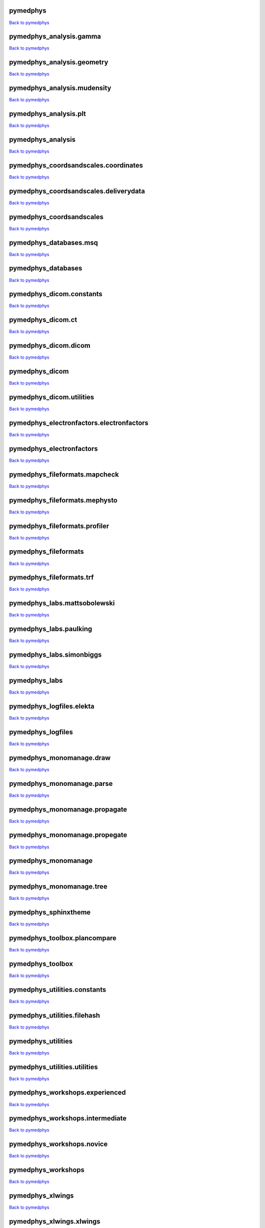 .. This is automatically generated. DO NOT DIRECTLY EDIT.

*********
pymedphys
*********
`Back to pymedphys <#pymedphys>`_

.. raw:: html
    :file: ../graphs/pymedphys.svg

************************
pymedphys_analysis.gamma
************************
`Back to pymedphys <#pymedphys>`_

.. raw:: html
    :file: ../graphs/pymedphys_analysis.gamma.svg

***************************
pymedphys_analysis.geometry
***************************
`Back to pymedphys <#pymedphys>`_

.. raw:: html
    :file: ../graphs/pymedphys_analysis.geometry.svg

****************************
pymedphys_analysis.mudensity
****************************
`Back to pymedphys <#pymedphys>`_

.. raw:: html
    :file: ../graphs/pymedphys_analysis.mudensity.svg

**********************
pymedphys_analysis.plt
**********************
`Back to pymedphys <#pymedphys>`_

.. raw:: html
    :file: ../graphs/pymedphys_analysis.plt.svg

******************
pymedphys_analysis
******************
`Back to pymedphys <#pymedphys>`_

.. raw:: html
    :file: ../graphs/pymedphys_analysis.svg

*************************************
pymedphys_coordsandscales.coordinates
*************************************
`Back to pymedphys <#pymedphys>`_

.. raw:: html
    :file: ../graphs/pymedphys_coordsandscales.coordinates.svg

**************************************
pymedphys_coordsandscales.deliverydata
**************************************
`Back to pymedphys <#pymedphys>`_

.. raw:: html
    :file: ../graphs/pymedphys_coordsandscales.deliverydata.svg

*************************
pymedphys_coordsandscales
*************************
`Back to pymedphys <#pymedphys>`_

.. raw:: html
    :file: ../graphs/pymedphys_coordsandscales.svg

***********************
pymedphys_databases.msq
***********************
`Back to pymedphys <#pymedphys>`_

.. raw:: html
    :file: ../graphs/pymedphys_databases.msq.svg

*******************
pymedphys_databases
*******************
`Back to pymedphys <#pymedphys>`_

.. raw:: html
    :file: ../graphs/pymedphys_databases.svg

*************************
pymedphys_dicom.constants
*************************
`Back to pymedphys <#pymedphys>`_

.. raw:: html
    :file: ../graphs/pymedphys_dicom.constants.svg

******************
pymedphys_dicom.ct
******************
`Back to pymedphys <#pymedphys>`_

.. raw:: html
    :file: ../graphs/pymedphys_dicom.ct.svg

*********************
pymedphys_dicom.dicom
*********************
`Back to pymedphys <#pymedphys>`_

.. raw:: html
    :file: ../graphs/pymedphys_dicom.dicom.svg

***************
pymedphys_dicom
***************
`Back to pymedphys <#pymedphys>`_

.. raw:: html
    :file: ../graphs/pymedphys_dicom.svg

*************************
pymedphys_dicom.utilities
*************************
`Back to pymedphys <#pymedphys>`_

.. raw:: html
    :file: ../graphs/pymedphys_dicom.utilities.svg

*****************************************
pymedphys_electronfactors.electronfactors
*****************************************
`Back to pymedphys <#pymedphys>`_

.. raw:: html
    :file: ../graphs/pymedphys_electronfactors.electronfactors.svg

*************************
pymedphys_electronfactors
*************************
`Back to pymedphys <#pymedphys>`_

.. raw:: html
    :file: ../graphs/pymedphys_electronfactors.svg

******************************
pymedphys_fileformats.mapcheck
******************************
`Back to pymedphys <#pymedphys>`_

.. raw:: html
    :file: ../graphs/pymedphys_fileformats.mapcheck.svg

******************************
pymedphys_fileformats.mephysto
******************************
`Back to pymedphys <#pymedphys>`_

.. raw:: html
    :file: ../graphs/pymedphys_fileformats.mephysto.svg

******************************
pymedphys_fileformats.profiler
******************************
`Back to pymedphys <#pymedphys>`_

.. raw:: html
    :file: ../graphs/pymedphys_fileformats.profiler.svg

*********************
pymedphys_fileformats
*********************
`Back to pymedphys <#pymedphys>`_

.. raw:: html
    :file: ../graphs/pymedphys_fileformats.svg

*************************
pymedphys_fileformats.trf
*************************
`Back to pymedphys <#pymedphys>`_

.. raw:: html
    :file: ../graphs/pymedphys_fileformats.trf.svg

*****************************
pymedphys_labs.mattsobolewski
*****************************
`Back to pymedphys <#pymedphys>`_

.. raw:: html
    :file: ../graphs/pymedphys_labs.mattsobolewski.svg

***********************
pymedphys_labs.paulking
***********************
`Back to pymedphys <#pymedphys>`_

.. raw:: html
    :file: ../graphs/pymedphys_labs.paulking.svg

*************************
pymedphys_labs.simonbiggs
*************************
`Back to pymedphys <#pymedphys>`_

.. raw:: html
    :file: ../graphs/pymedphys_labs.simonbiggs.svg

**************
pymedphys_labs
**************
`Back to pymedphys <#pymedphys>`_

.. raw:: html
    :file: ../graphs/pymedphys_labs.svg

*************************
pymedphys_logfiles.elekta
*************************
`Back to pymedphys <#pymedphys>`_

.. raw:: html
    :file: ../graphs/pymedphys_logfiles.elekta.svg

******************
pymedphys_logfiles
******************
`Back to pymedphys <#pymedphys>`_

.. raw:: html
    :file: ../graphs/pymedphys_logfiles.svg

*************************
pymedphys_monomanage.draw
*************************
`Back to pymedphys <#pymedphys>`_

.. raw:: html
    :file: ../graphs/pymedphys_monomanage.draw.svg

**************************
pymedphys_monomanage.parse
**************************
`Back to pymedphys <#pymedphys>`_

.. raw:: html
    :file: ../graphs/pymedphys_monomanage.parse.svg

******************************
pymedphys_monomanage.propagate
******************************
`Back to pymedphys <#pymedphys>`_

.. raw:: html
    :file: ../graphs/pymedphys_monomanage.propagate.svg

******************************
pymedphys_monomanage.propegate
******************************
`Back to pymedphys <#pymedphys>`_

.. raw:: html
    :file: ../graphs/pymedphys_monomanage.propegate.svg

********************
pymedphys_monomanage
********************
`Back to pymedphys <#pymedphys>`_

.. raw:: html
    :file: ../graphs/pymedphys_monomanage.svg

*************************
pymedphys_monomanage.tree
*************************
`Back to pymedphys <#pymedphys>`_

.. raw:: html
    :file: ../graphs/pymedphys_monomanage.tree.svg

*********************
pymedphys_sphinxtheme
*********************
`Back to pymedphys <#pymedphys>`_

.. raw:: html
    :file: ../graphs/pymedphys_sphinxtheme.svg

*****************************
pymedphys_toolbox.plancompare
*****************************
`Back to pymedphys <#pymedphys>`_

.. raw:: html
    :file: ../graphs/pymedphys_toolbox.plancompare.svg

*****************
pymedphys_toolbox
*****************
`Back to pymedphys <#pymedphys>`_

.. raw:: html
    :file: ../graphs/pymedphys_toolbox.svg

*****************************
pymedphys_utilities.constants
*****************************
`Back to pymedphys <#pymedphys>`_

.. raw:: html
    :file: ../graphs/pymedphys_utilities.constants.svg

****************************
pymedphys_utilities.filehash
****************************
`Back to pymedphys <#pymedphys>`_

.. raw:: html
    :file: ../graphs/pymedphys_utilities.filehash.svg

*******************
pymedphys_utilities
*******************
`Back to pymedphys <#pymedphys>`_

.. raw:: html
    :file: ../graphs/pymedphys_utilities.svg

*****************************
pymedphys_utilities.utilities
*****************************
`Back to pymedphys <#pymedphys>`_

.. raw:: html
    :file: ../graphs/pymedphys_utilities.utilities.svg

*******************************
pymedphys_workshops.experienced
*******************************
`Back to pymedphys <#pymedphys>`_

.. raw:: html
    :file: ../graphs/pymedphys_workshops.experienced.svg

********************************
pymedphys_workshops.intermediate
********************************
`Back to pymedphys <#pymedphys>`_

.. raw:: html
    :file: ../graphs/pymedphys_workshops.intermediate.svg

**************************
pymedphys_workshops.novice
**************************
`Back to pymedphys <#pymedphys>`_

.. raw:: html
    :file: ../graphs/pymedphys_workshops.novice.svg

*******************
pymedphys_workshops
*******************
`Back to pymedphys <#pymedphys>`_

.. raw:: html
    :file: ../graphs/pymedphys_workshops.svg

*****************
pymedphys_xlwings
*****************
`Back to pymedphys <#pymedphys>`_

.. raw:: html
    :file: ../graphs/pymedphys_xlwings.svg

*************************
pymedphys_xlwings.xlwings
*************************
`Back to pymedphys <#pymedphys>`_

.. raw:: html
    :file: ../graphs/pymedphys_xlwings.xlwings.svg

